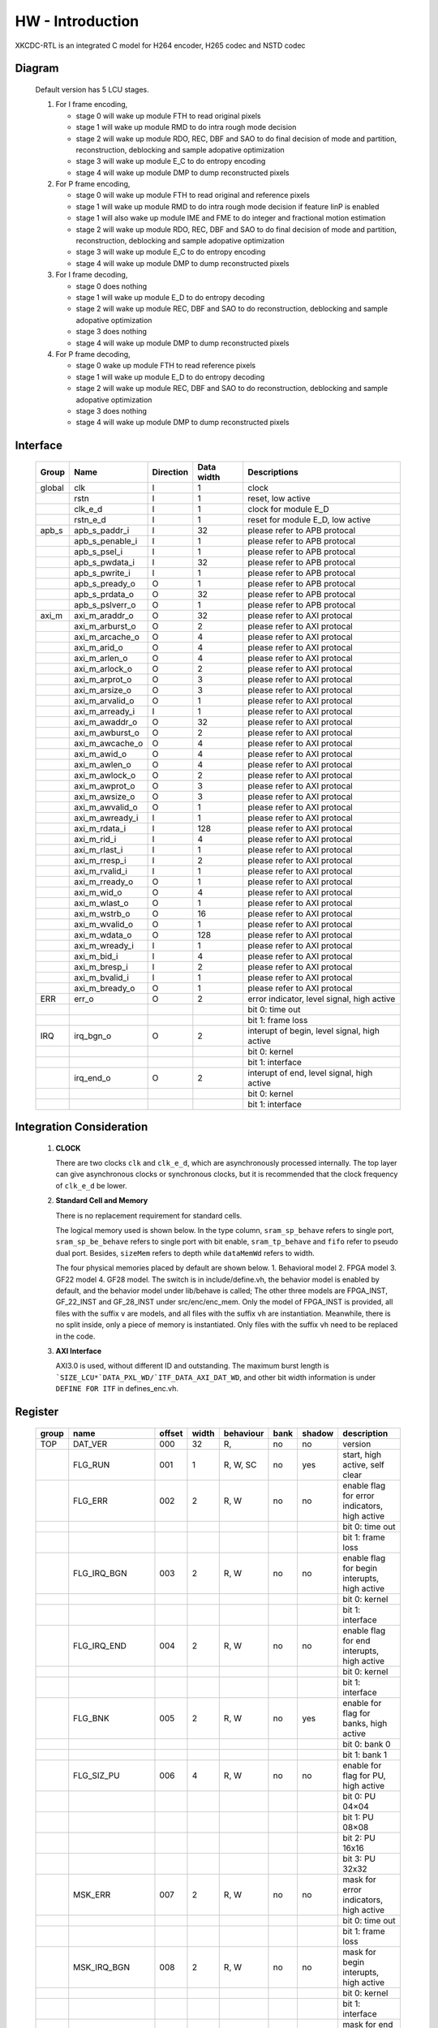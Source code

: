 
HW - Introduction
=================

XKCDC-RTL is an integrated C model for H264 encoder, H265 codec and NSTD codec

Diagram
-------

   .. image:: diagram.png
      :width: 40%

   Default version has 5 LCU stages.

   #. For I frame encoding,

      * stage 0 will wake up module FTH to read original pixels
      * stage 1 will wake up module RMD to do intra rough mode decision
      * stage 2 will wake up module RDO, REC, DBF and SAO to do final decision of mode and partition, reconstruction, deblocking and sample adopative optimization
      * stage 3 will wake up module E_C to do entropy encoding
      * stage 4 will wake up module DMP to dump reconstructed pixels

   #. For P frame encoding,

      * stage 0 will wake up module FTH to read original and reference pixels
      * stage 1 will wake up module RMD to do intra rough mode decision if feature IinP is enabled
      * stage 1 will also wake up module IME and FME to do integer and fractional motion estimation
      * stage 2 will wake up module RDO, REC, DBF and SAO to do final decision of mode and partition, reconstruction, deblocking and sample adopative optimization
      * stage 3 will wake up module E_C to do entropy encoding
      * stage 4 will wake up module DMP to dump reconstructed pixels

   #. For I frame decoding,

      * stage 0 does nothing
      * stage 1 will wake up module E_D to do entropy decoding
      * stage 2 will wake up module REC, DBF and SAO to do reconstruction, deblocking and sample adopative optimization
      * stage 3 does nothing
      * stage 4 will wake up module DMP to dump reconstructed pixels

   #. For P frame decoding,

      * stage 0 wake up module FTH to read reference pixels
      * stage 1 will wake up module E_D to do entropy decoding
      * stage 2 will wake up module REC, DBF and SAO to do reconstruction, deblocking and sample adopative optimization
      * stage 3 does nothing
      * stage 4 will wake up module DMP to dump reconstructed pixels


Interface
---------

   .. table::
      :align: left
      :widths: auto

      ======== ================= ============ ============ =============================================
       Group    Name              Direction    Data width   Descriptions
      ======== ================= ============ ============ =============================================
       global   clk               I            1            clock 
       \        rstn              I            1            reset, low active
       \        clk_e_d           I            1            clock for module E_D
       \        rstn_e_d          I            1            reset for module E_D, low active
       apb_s    apb_s_paddr_i     I            32           please refer to APB protocal
       \        apb_s_penable_i   I            1            please refer to APB protocal
       \        apb_s_psel_i      I            1            please refer to APB protocal
       \        apb_s_pwdata_i    I            32           please refer to APB protocal
       \        apb_s_pwrite_i    I            1            please refer to APB protocal
       \        apb_s_pready_o    O            1            please refer to APB protocal
       \        apb_s_prdata_o    O            32           please refer to APB protocal
       \        apb_s_pslverr_o   O            1            please refer to APB protocal
       axi_m    axi_m_araddr_o    O            32           please refer to AXI protocal
       \        axi_m_arburst_o   O            2            please refer to AXI protocal
       \        axi_m_arcache_o   O            4            please refer to AXI protocal
       \        axi_m_arid_o      O            4            please refer to AXI protocal
       \        axi_m_arlen_o     O            4            please refer to AXI protocal
       \        axi_m_arlock_o    O            2            please refer to AXI protocal
       \        axi_m_arprot_o    O            3            please refer to AXI protocal
       \        axi_m_arsize_o    O            3            please refer to AXI protocal
       \        axi_m_arvalid_o   O            1            please refer to AXI protocal
       \        axi_m_arready_i   I            1            please refer to AXI protocal
       \        axi_m_awaddr_o    O            32           please refer to AXI protocal
       \        axi_m_awburst_o   O            2            please refer to AXI protocal
       \        axi_m_awcache_o   O            4            please refer to AXI protocal
       \        axi_m_awid_o      O            4            please refer to AXI protocal
       \        axi_m_awlen_o     O            4            please refer to AXI protocal
       \        axi_m_awlock_o    O            2            please refer to AXI protocal
       \        axi_m_awprot_o    O            3            please refer to AXI protocal
       \        axi_m_awsize_o    O            3            please refer to AXI protocal
       \        axi_m_awvalid_o   O            1            please refer to AXI protocal
       \        axi_m_awready_i   I            1            please refer to AXI protocal
       \        axi_m_rdata_i     I            128          please refer to AXI protocal
       \        axi_m_rid_i       I            4            please refer to AXI protocal
       \        axi_m_rlast_i     I            1            please refer to AXI protocal
       \        axi_m_rresp_i     I            2            please refer to AXI protocal
       \        axi_m_rvalid_i    I            1            please refer to AXI protocal
       \        axi_m_rready_o    O            1            please refer to AXI protocal
       \        axi_m_wid_o       O            4            please refer to AXI protocal
       \        axi_m_wlast_o     O            1            please refer to AXI protocal
       \        axi_m_wstrb_o     O            16           please refer to AXI protocal
       \        axi_m_wvalid_o    O            1            please refer to AXI protocal
       \        axi_m_wdata_o     O            128          please refer to AXI protocal
       \        axi_m_wready_i    I            1            please refer to AXI protocal
       \        axi_m_bid_i       I            4            please refer to AXI protocal
       \        axi_m_bresp_i     I            2            please refer to AXI protocal
       \        axi_m_bvalid_i    I            1            please refer to AXI protocal
       \        axi_m_bready_o    O            1            please refer to AXI protocal
       ERR      err_o             O            2            error indicator, level signal, high active
       \                                                    bit 0: time out
       \                                                    bit 1: frame loss
       IRQ      irq_bgn_o         O            2            interupt of begin, level signal, high active
       \                                                    bit 0: kernel
       \                                                    bit 1: interface
       \        irq_end_o         O            2            interupt of end, level signal, high active
       \                                                    bit 0: kernel
       \                                                    bit 1: interface
      ======== ================= ============ ============ =============================================



Integration Consideration
--------------------------
    #. **CLOCK**

       There are two clocks ``clk`` and ``clk_e_d``, which are asynchronously processed internally. 
       The top layer can give asynchronous clocks or synchronous clocks, 
       but it is recommended that the clock frequency of ``clk_e_d`` be lower.

    #. **Standard Cell and Memory**

       There is no replacement requirement for standard cells.

       The logical memory used is shown below.
       In the type column, ``sram_sp_behave`` refers to single port, 
       ``sram_sp_be_behave`` refers to single port with bit enable,
       ``sram_tp_behave`` and ``fifo`` refer to pseudo dual port. 
       Besides, ``sizeMem`` refers to depth while ``dataMemWd`` refers to width.

       .. image:: mem_logical.png
         :width: 60%

       The four physical memories placed by default are shown below. 1. 
       Behavioral model 2. FPGA model 3. GF22 model 4. GF28 model. 
       The switch is in include/define.vh, the behavior model is enabled by default, 
       and the behavior model under lib/behave is called; 
       The other three models are FPGA_INST, GF_22_INST and GF_28_INST under src/enc/enc_mem. 
       Only the model of FPGA_INST is provided, all files with the suffix ``v`` are models, 
       and all files with the suffix ``vh`` are instantiation. 
       Meanwhile, there is no split inside, only a piece of memory is instantiated.
       Only files with the suffix ``vh`` need to be replaced in the code. 

       .. image:: mem_physical.png
         :width: 60%

    #. **AXI Interface**

       AXI3.0 is used, without different ID and outstanding. The maximum burst length is 
       ```SIZE_LCU*`DATA_PXL_WD/`ITF_DATA_AXI_DAT_WD``, and other bit width information is 
       under ``DEFINE FOR ITF`` in defines_enc.vh.



Register
--------

   .. table::
      :align: left
      :widths: auto

      ======= ================ ======== ======= ============ ====== ======== =============
       group   name             offset   width   behaviour    bank   shadow   description
      ======= ================ ======== ======= ============ ====== ======== =============
       TOP     DAT_VER          000      32      R,           no     no       version
       \       FLG_RUN          001      1       R, W, SC     no     yes      start, high active, self clear
       \       FLG_ERR          002      2       R, W         no     no       enable flag for error indicators, high active
       \                                                                      bit 0: time out
       \                                                                      bit 1: frame loss
       \       FLG_IRQ_BGN      003      2       R, W         no     no       enable flag for begin interupts, high active
       \                                                                      bit 0: kernel
       \                                                                      bit 1: interface
       \       FLG_IRQ_END      004      2       R, W         no     no       enable flag for end interupts, high active
       \                                                                      bit 0: kernel
       \                                                                      bit 1: interface
       \       FLG_BNK          005      2       R, W         no     yes      enable for flag for banks, high active
       \                                                                      bit 0: bank 0
       \                                                                      bit 1: bank 1
       \       FLG_SIZ_PU       006      4       R, W         no     no       enable for flag for PU, high active
       \                                                                      bit 0: PU 04×04
       \                                                                      bit 1: PU 08×08
       \                                                                      bit 2: PU 16x16
       \                                                                      bit 3: PU 32x32
       \       MSK_ERR          007      2       R, W         no     no       mask for error indicators, high active
       \                                                                      bit 0: time out
       \                                                                      bit 1: frame loss
       \       MSK_IRQ_BGN      008      2       R, W         no     no       mask for begin interupts, high active
       \                                                                      bit 0: kernel
       \                                                                      bit 1: interface
       \       MSK_IRQ_END      009      2       R, W         no     no       mask for end interupts, high active
       \                                                                      bit 0: kernel
       \                                                                      bit 1: interface
       \       CLR_ERR          010      2       R, W, SC     no     no       mask for error indicators, high active, self clear
       \                                                                      bit 0: time out
       \                                                                      bit 1: frame loss
       \       CLR_IRQ_BGN      011      2       R, W, SC     no     no       mask for begin interupts, high active, self clear
       \                                                                      bit 0: kernel
       \                                                                      bit 1: interface
       \       CLR_IRQ_END      012      2       R, W, SC     no     no       mask for end interupts, high active, self clear
       \                                                                      bit 0: kernel
       \                                                                      bit 1: interface
       \       SIZ_FRA_X        013      12      R, W         yes    no       frame width
       \                                                                      value x -> x + 1 pixel in width
       \       SIZ_FRA_Y        014      12      R, W         yes    no       frame height
       \                                                                      value x -> x + 1 pixel in height
       \       ENM_MOD_RUN      015      1       R, W         no     no       run mode
       \                                                                      value 0: encoding
       \                                                                      value 1: deoding
       \       ENM_TYP          016      1       R, W         yes    yes      encoding type
       \                                                                      value 0: intra
       \                                                                      value 1: inter
       \       DAT_QP           017      6       R, W         yes    yes      qp
       \       DAT_DLY_MAX      018      32      R, W         no     no       maximum cycle in one LCU stages, if exceed, time-out error would assert
       \                                                                      value x: x + 1 cycle
       \       FLG_RUN          019      2       R,           no     no       start indicator
       \                                                                      bit 0: kernel
       \                                                                      bit 1: interface
       \       FLG_ERR          020      2       R,           no     no       error indicator, high active
       \                                                                      bit 0: time out
       \                                                                      bit 1: frame loss
       \       FLG_IRQ_BGN      021      2       R,           no     no       begin indicator, high active
       \                                                                      bit 0: kernel
       \                                                                      bit 1: interface
       \       FLG_IRQ_END      022      2       R,           no     no       end indicator, high active
       \                                                                      bit 0: kernel
       \                                                                      bit 1: interface
       \       IDX_LCU_X        023      7       R,           yes    no       horizontal position of current LCU
       \       IDX_LCU_Y        024      7       R,           yes    no       vertical position of current LCU

       FTH     DAT_SRC_ORI      025      1       R, W         no     no       
       \       SIZ_REF_Y        026      5       R, W         no     no       

       RMD     NUM_GRP          027      4       R, W         no     no       
       \       DAT_MOD_A        028      18      R, W         no     no       
       \       DAT_MOD_B        029      18      R, W         no     no       
       \       DAT_MOD_C        030      18      R, W         no     no       
       \       DAT_MOD_D        031      18      R, W         no     no       
       \       DAT_MOD_E        032      18      R, W         no     no       
       \       DAT_MOD_F        033      18      R, W         no     no       
       \       DAT_MOD_G        034      18      R, W         no     no       
       \       DAT_MOD_H        035      18      R, W         no     no       
       \       DAT_MOD_I        036      18      R, W         no     no       

       IME     NUM_PTN          037      3       R, W         no     no       
       \       DAT_PTN_0        038      30      R, W         no     no       
       \       DAT_PTN_1        039      30      R, W         no     no       
       \       DAT_PTN_2        040      30      R, W         no     no       
       \       DAT_PTN_3        041      30      R, W         no     no       
       \       DAT_PTN_4        042      30      R, W         no     no       
       \       DAT_PTN_5        043      30      R, W         no     no       
       \       DAT_PTN_6        044      30      R, W         no     no       
       \       DAT_PTN_7        045      30      R, W         no     no       
       \       DAT_SCL_MVD      046      8       R, W         no     no       

       FME     FLG_PRT          047      1       R, W         no     no       
       \       NUM_TRV          048      1       R, W         no     no       
       \       NUM_CTR          049      4       R, W         no     no       
       \       ENM_CTR          050      12      R, W         no     no       
       \       ENM_ITP          051      12      R, W         no     no       
       \       DAT_SCL_MVD      052      8       R, W         no     no       
       \       DAT_DLY          053      33      R, W         no     no       

       RDO     FLG_PRT          054      1       R, W         no     no       
       \       FLG_ADD_LU_01    055      1       R, W         no     no       
       \       FLG_SET_CH_36    056      1       R, W         no     no       
       \       NUM_MOD          057      2       R, W         no     no       
       \       DAT_SCL          058      32      R, W         no     no       
       \       DAT_FIT_I_CU_0   059      14      R, W         no     no       
       \       DAT_FIT_I_CU_1   060      14      R, W         no     no       
       \       DAT_FIT_I_PU_0   061      14      R, W         no     no       
       \       DAT_FIT_I_PU_1   062      14      R, W         no     no       
       \       DAT_FIT_I_PU_2   063      14      R, W         no     no       
       \       DAT_FIT_I_PU_3   064      14      R, W         no     no       
       \       DAT_FIT_I_PU_4   065      14      R, W         no     no       
       \       DAT_FIT_I_PU_5   066      14      R, W         no     no       
       \       DAT_FIT_I_TU_0   067      28      R, W         no     no       
       \       DAT_FIT_I_TU_1   068      28      R, W         no     no       
       \       DAT_FIT_I_TU_2   069      28      R, W         no     no       
       \       DAT_FIT_I_TU_3   070      28      R, W         no     no       
       \       DAT_FIT_I_TU_4   071      28      R, W         no     no       
       \       DAT_FIT_I_TU_5   072      28      R, W         no     no       
       \       DAT_FIT_I_TU_6   073      28      R, W         no     no       
       \       DAT_FIT_P_CU_0   074      14      R, W         no     no       
       \       DAT_FIT_P_PU_0   075      14      R, W         no     no       
       \       DAT_FIT_P_PU_1   076      14      R, W         no     no       
       \       DAT_FIT_P_PU_2   077      14      R, W         no     no       
       \       DAT_FIT_P_PU_3   078      14      R, W         no     no       
       \       DAT_FIT_P_PU_4   079      14      R, W         no     no       
       \       DAT_FIT_P_PU_5   080      14      R, W         no     no       
       \       DAT_FIT_P_PU_6   081      14      R, W         no     no       
       \       DAT_FIT_P_TU_0   082      14      R, W         no     no       
       \       DAT_FIT_P_TU_1   083      14      R, W         no     no       
       \       DAT_FIT_P_TU_2   084      14      R, W         no     no       
       \       DAT_FIT_P_TU_3   085      14      R, W         no     no       
       \       DAT_FIT_P_TU_4   086      14      R, W         no     no       
       \       DAT_FIT_P_TU_5   087      14      R, W         no     no       
       \       DAT_DLY_08       088      5       R, W         no     no       
       \       DAT_DLY_16       089      8       R, W         no     no       
       \       DAT_DLY_32       090      9       R, W         no     no       

       ILF     FLG_DBF          091      1       R, W         no     no       
       \       FLG_SAO          092      2       R, W         no     no       
       \       DAT_OFF_BT_DIV2  093      6       R, W         no     no       
       \       DAT_OFF_TC_DIV2  094      6       R, W         no     no       
       \       DAT_SCL_LMD      095      8       R, W         no     no       

       IIP     FLG              096      1       R, W         no     no       
       \       DAT_SCL_ON_QP_0  097      32      R, W         no     no       
       \       DAT_SCL_ON_QP_1  098      32      R, W         no     no       
       \       DAT_SCL_ON_QP_2  099      32      R, W         no     no       
       \       DAT_SCL_ON_QP_3  100      16      R, W         no     no       
       \       DAT_SCL_ON_MV_0  101      32      R, W         no     no       
       \       DAT_SCL_ON_MV_1  102      8       R, W         no     no       

       MRG     FLG              103      1       R, W         no     no       

       SKP     FLG              104      1       R, W         no     no       
       \       DAT_SCL_ON_CHN   105      16      R, W         no     no       
       \       DAT_SCL_ON_QP_0  106      32      R, W         no     no       
       \       DAT_SCL_ON_QP_1  107      32      R, W         no     no       
       \       DAT_SCL_ON_QP_2  108      32      R, W         no     no       
       \       DAT_SCL_ON_QP_3  109      16      R, W         no     no       
       \       DAT_SCL_ON_MV_0  110      32      R, W         no     no       
       \       DAT_SCL_ON_MV_1  111      8       R, W         no     no       

       ITF     FLG_0X03         112      1       R, W         no     no       
       \       FLG_RFC          113      1       R, W         no     no       
       \       FLG_REC_EXT      114      1       R, W         yes    yes      
       \       ENM_WRAPMEM      115      2       R, W         no     no       
       \       ENM_REORDER      116      32      R, W         no     no       
       \       NUM_BS_ENC_MAX   117      32      R, W         yes    yes      
       \       NUM_BS_ENC       118      32      R,           yes    yes      
       \       NUM_BS_DEC       119      32      R, W         no     yes      
       \       ADR_ORI_LU       120      32      R, W         yes    yes      
       \       ADR_ORI_CH       121      32      R, W         yes    yes      
       \       ADR_REF_LU       122      32      R, W         yes    yes      
       \       ADR_REF_CH       123      32      R, W         yes    yes      
       \       ADR_REC_LU       124      32      R, W         yes    yes      
       \       ADR_REC_CH       125      32      R, W         yes    yes      
       \       ADR_REC_EXT_LU   126      32      R, W         yes    yes      
       \       ADR_REC_EXT_CH   127      32      R, W         yes    yes      
       \       ADR_BS           128      32      R, W         yes    yes      
       \       ADR_PRM_REF_LU   129      32      R, W         yes    yes      
       \       ADR_PRM_REF_CH   130      32      R, W         yes    yes      
       \       ADR_PRM_REC_LU   131      32      R, W         yes    yes      
       \       ADR_PRM_REC_CH   132      32      R, W         yes    yes      
       \       STR_ORI_LU       133      32      R, W         yes    yes      
       \       STR_ORI_CH       134      32      R, W         yes    yes      
       \       STR_REF_LU       135      32      R, W         yes    yes      
       \       STR_REF_CH       136      32      R, W         yes    yes      
       \       STR_REC_LU       137      32      R, W         yes    yes      
       \       STR_REC_CH       138      32      R, W         yes    yes      
       \       STR_RFC          139      32      R, W         yes    yes      
       \       SIZ_FRA_LU       140      32      R, W         yes    no       
       \       SIZ_FRA_CH       141      32      R, W         yes    no       
       \       SIZ_MEM_LU       142      32      R, W         yes    no       
       \       SIZ_MEM_CH       143      32      R, W         yes    no       
       \       OFF_REF_LU       144      32      R, W         yes    yes      
       \       OFF_REF_CH       145      32      R, W         yes    yes      
       \       OFF_REC_LU       146      32      R, W         yes    yes      
       \       OFF_REC_CH       147      32      R, W         yes    yes      

       DBG     NUM_SIZ_PU_04    148      32      R,           yes    yes      
       \       NUM_SIZ_PU_08    149      32      R,           yes    yes      
       \       NUM_SIZ_PU_16    150      32      R,           yes    yes      
       \       NUM_SIZ_PU_32    151      32      R,           yes    yes      
       \       NUM_TYP_PU_I     152      32      R,           yes    yes      
       \       NUM_TYP_PU_P     153      32      R,           yes    yes      
       \       NUM_TYP_PU_M     154      32      R,           yes    yes      
       \       NUM_TYP_PU_S     155      32      R,           yes    yes      
       \       NUM_FMV_00_07    156      32      R,           yes    yes      
       \       NUM_FMV_08_15    157      32      R,           yes    yes      
       \       NUM_FMV_16_23    158      32      R,           yes    yes      
       \       NUM_FMV_24_31    159      32      R,           yes    yes      
       \       DAT_QP           160      32      R,           yes    yes      
       \       DAT_LMD          161      32      R,           yes    yes      
       \       ENM_SRC_BNK      162      1       R, W         no     no       

       ROI     0_POS            163      28      R, W         yes    yes      
       \       0_ENM_TYP        164      2       R, W         yes    yes      
       \       0_DAT_QP         165      7       R, W         yes    yes      
       \       1_POS            166      28      R, W         yes    yes      
       \       1_ENM_TYP        167      2       R, W         yes    yes      
       \       1_DAT_QP         168      7       R, W         yes    yes      

       R_C     NUM_BPP          169      16      R, W         yes    yes      
       \       DAT_QP_MIN       170      6       R, W         yes    yes      
       \       DAT_QP_MAX       171      6       R, W         yes    yes      
       \       SMTH_FLG         172      1       R, W         yes    yes      
       \       SMTH_DAT_SCL     173      10      R, W         yes    yes      
       \       SMTH_DAT_THR     174      16      R, W         yes    yes      
       \       SMTH_DAT_DLT     175      5       R, W         yes    yes      
       \       SATD_FLG         176      1       R, W         yes    yes      
       \       SATD_DAT_THR_0   177      32      R, W         yes    yes      
       \       SATD_DAT_THR_1   178      32      R, W         yes    yes      
       \       SATD_DAT_THR_2   179      32      R, W         yes    yes      
       \       SATD_DAT_DLT_0   180      30      R, W         yes    yes      
       \       SATD_DAT_DLT_1   181      5       R, W         yes    yes      
       \       SAMV_FLG         182      1       R, W         yes    yes      
       \       SAMV_DAT_THR_0   183      32      R, W         yes    yes      
       \       SAMV_DAT_THR_1   184      32      R, W         yes    yes      
       \       SAMV_DAT_THR_2   185      32      R, W         yes    yes      
       \       SAMV_DAT_DLT_0   186      30      R, W         yes    yes      
       \       SAMV_DAT_DLT_1   187      5       R, W         yes    yes      

       RSV     RESRVED          188      32      R,           no     yes      
      ======= ================ ======== ======= ============ ====== ======== =============
